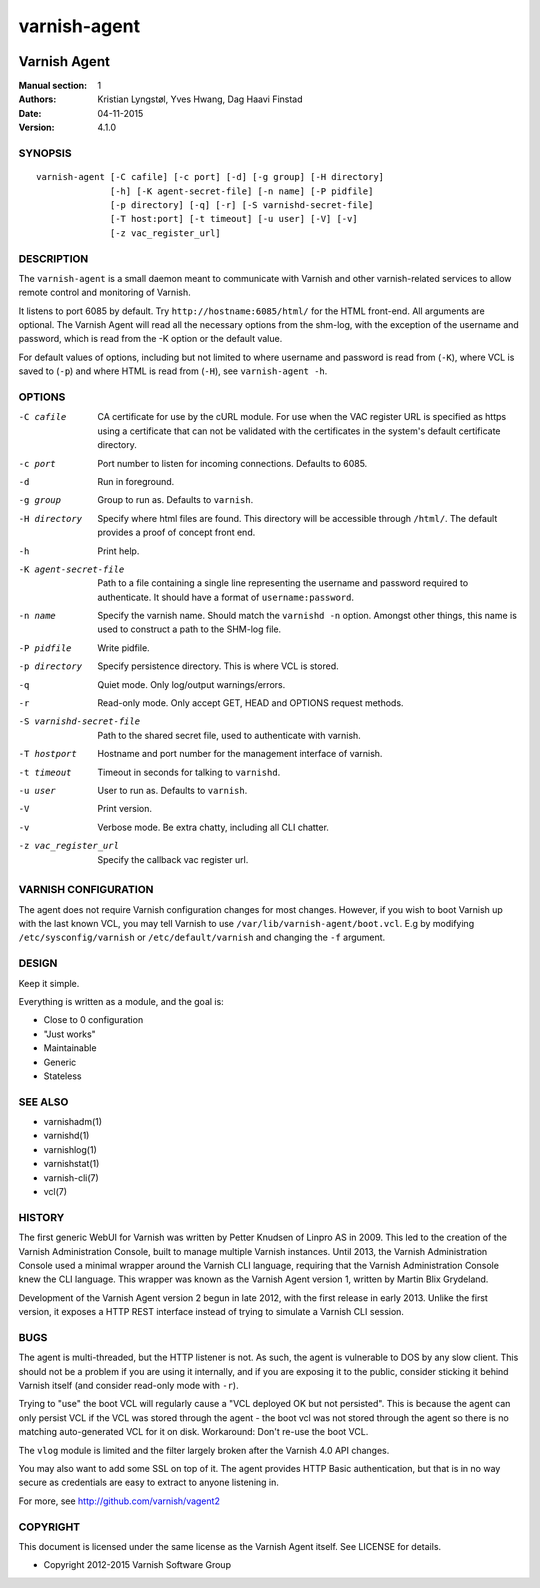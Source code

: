 =============
varnish-agent
=============

.. image:: https://travis-ci.org/varnish/vagent2.svg?branch=master
    :target: https://travis-ci.org/varnish/vagent2

-------------
Varnish Agent
-------------

:Manual section: 1
:Authors: Kristian Lyngstøl, Yves Hwang, Dag Haavi Finstad
:Date: 04-11-2015
:Version: 4.1.0

SYNOPSIS
========

::

        varnish-agent [-C cafile] [-c port] [-d] [-g group] [-H directory]
                      [-h] [-K agent-secret-file] [-n name] [-P pidfile]
                      [-p directory] [-q] [-r] [-S varnishd-secret-file]
                      [-T host:port] [-t timeout] [-u user] [-V] [-v]
                      [-z vac_register_url]

DESCRIPTION
===========

The ``varnish-agent`` is a small daemon meant to communicate with Varnish
and other varnish-related services to allow remote control and monitoring
of Varnish.

It listens to port 6085 by default. Try ``http://hostname:6085/html/`` for
the HTML front-end. All arguments are optional.  The Varnish Agent will
read all the necessary options from the shm-log, with the exception of the
username and password, which is read from the -K option or the default
value.

For default values of options, including but not limited to where username
and password is read from (``-K``), where VCL is saved to (``-p``) and
where HTML is read from (``-H``), see ``varnish-agent -h``.

OPTIONS
=======

-C cafile   CA certificate for use by the cURL module. For use when
            the VAC register URL is specified as https using a
            certificate that can not be validated with the
            certificates in the system's default certificate
            directory.

-c port     Port number to listen for incoming connections. Defaults to
            6085.

-d          Run in foreground.

-g group    Group to run as. Defaults to ``varnish``.

-H directory
            Specify where html files are found. This directory will be
            accessible through ``/html/``. The default provides a proof of
            concept front end.

-h          Print help.

-K agent-secret-file
            Path to a file containing a single line representing the
            username and password required to authenticate. It should
            have a format of ``username:password``.

-n name     Specify the varnish name. Should match the ``varnishd -n``
            option. Amongst other things, this name is used to construct a
            path to the SHM-log file.

-P pidfile  Write pidfile.

-p directory
            Specify persistence directory. This is where VCL is stored.

-q          Quiet mode. Only log/output warnings/errors.

-r          Read-only mode. Only accept GET, HEAD and OPTIONS request
            methods.

-S varnishd-secret-file
            Path to the shared secret file, used to authenticate with
            varnish.

-T hostport
            Hostname and port number for the management interface of
            varnish.

-t timeout  Timeout in seconds for talking to ``varnishd``.

-u user     User to run as. Defaults to ``varnish``.

-V          Print version.

-v          Verbose mode. Be extra chatty, including all CLI chatter.

-z vac_register_url
            Specify the callback vac register url.

VARNISH CONFIGURATION
=====================

The agent does not require Varnish configuration changes for most changes.
However, if you wish to boot Varnish up with the last known VCL, you may
tell Varnish to use ``/var/lib/varnish-agent/boot.vcl``. E.g by modifying
``/etc/sysconfig/varnish`` or ``/etc/default/varnish`` and changing the
``-f`` argument.

DESIGN
======

Keep it simple.

Everything is written as a module, and the goal is:

- Close to 0 configuration
- "Just works"
- Maintainable
- Generic
- Stateless

SEE ALSO
========

* varnishadm(1)
* varnishd(1)
* varnishlog(1)
* varnishstat(1)
* varnish-cli(7)
* vcl(7)

HISTORY
=======

The first generic WebUI for Varnish was written by Petter Knudsen of Linpro
AS in 2009. This led to the creation of the Varnish Administration Console,
built to manage multiple Varnish instances. Until 2013, the Varnish
Administration Console used a minimal wrapper around the Varnish CLI
language, requiring that the Varnish Administration Console knew the CLI
language. This wrapper was known as the Varnish Agent version 1, written by
Martin Blix Grydeland.

Development of the Varnish Agent version 2 begun in late 2012, with the
first release in early 2013. Unlike the first version, it exposes a HTTP
REST interface instead of trying to simulate a Varnish CLI session.

BUGS
====

The agent is multi-threaded, but the HTTP listener is not. As such, the
agent is vulnerable to DOS by any slow client. This should not be a problem
if you are using it internally, and if you are exposing it to the public,
consider sticking it behind Varnish itself (and consider read-only mode
with ``-r``).

Trying to "use" the boot VCL will regularly cause a "VCL deployed OK but
not persisted". This is because the agent can only persist VCL if the VCL
was stored through the agent - the boot vcl was not stored through the
agent so there is no matching auto-generated VCL for it on disk.
Workaround: Don't re-use the boot VCL.

The ``vlog`` module is limited and the filter largely broken after the
Varnish 4.0 API changes.

You may also want to add some SSL on top of it. The agent provides
HTTP Basic authentication, but that is in no way secure as credentials
are easy to extract to anyone listening in.

For more, see http://github.com/varnish/vagent2

COPYRIGHT
=========

This document is licensed under the same license as the Varnish Agent
itself. See LICENSE for details.

* Copyright 2012-2015 Varnish Software Group
